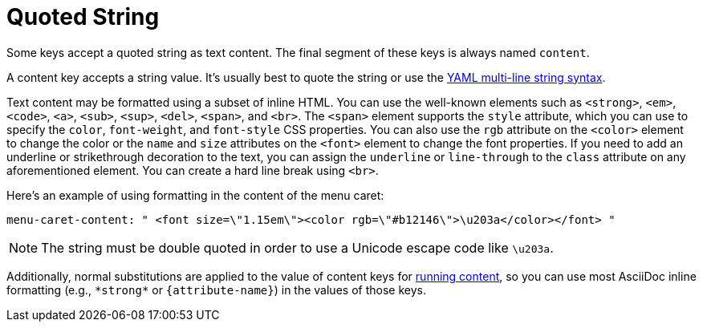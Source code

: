 = Quoted String
:url-yaml-strings: https://symfony.com/doc/current/components/yaml/yaml_format.html#strings

Some keys accept a quoted string as text content.
The final segment of these keys is always named `content`.

A content key accepts a string value.
It's usually best to quote the string or use the {url-yaml-strings}[YAML multi-line string syntax^].

Text content may be formatted using a subset of inline HTML.
You can use the well-known elements such as `<strong>`, `<em>`, `<code>`, `<a>`, `<sub>`, `<sup>`, `<del>`, `<span>`, and `<br>`.
The `<span>` element supports the `style` attribute, which you can use to specify the `color`, `font-weight`, and `font-style` CSS properties.
You can also use the `rgb` attribute on the `<color>` element to change the color or the `name` and `size` attributes on the `<font>` element to change the font properties.
If you need to add an underline or strikethrough decoration to the text, you can assign the `underline` or `line-through` to the `class` attribute on any aforementioned element.
You can create a hard line break using `<br>`.

Here's an example of using formatting in the content of the menu caret:

[,yaml]
----
menu-caret-content: " <font size=\"1.15em\"><color rgb=\"#b12146\">\u203a</color></font> "
----

NOTE: The string must be double quoted in order to use a Unicode escape code like `\u203a`.

Additionally, normal substitutions are applied to the value of content keys for xref:running-content.adoc[running content], so you can use most AsciiDoc inline formatting (e.g., `+*strong*+` or `+{attribute-name}+`) in the values of those keys.
